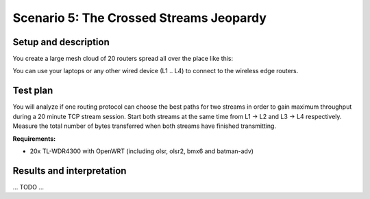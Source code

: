 Scenario 5: The Crossed Streams Jeopardy
========================================

Setup and description
---------------------

You create a large mesh cloud of 20 routers spread all over the place like this:

.. image:: ./images/5-the-crossed-streams-jeopardy.svg

You can use your laptops or any other wired device (L1 .. L4) to connect to the wireless
edge routers.

Test plan
---------

You will analyze if one routing protocol can choose the best paths for two streams in
order to gain maximum throughput during a 20 minute TCP stream session. Start both streams
at the same time from L1 → L2 and L3 → L4 respectively. Measure the total number of bytes
transferred when both streams have finished transmitting.

**Requirements:**

* 20x TL-WDR4300 with OpenWRT (including olsr, olsr2, bmx6 and batman-adv)

Results and interpretation
--------------------------

... TODO ...
